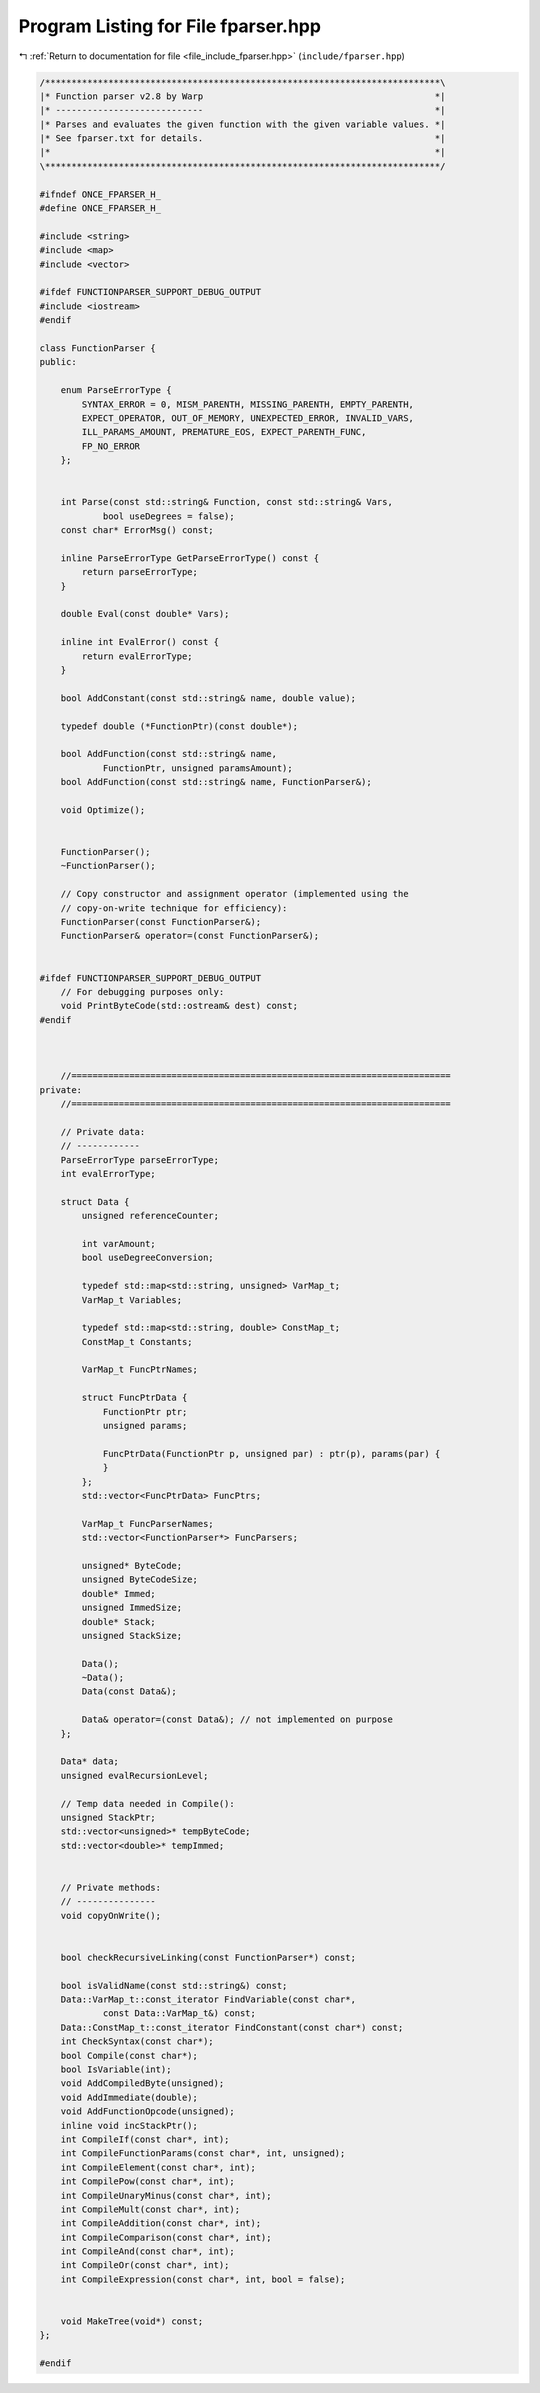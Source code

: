 
.. _program_listing_file_include_fparser.hpp:

Program Listing for File fparser.hpp
====================================

|exhale_lsh| :ref:`Return to documentation for file <file_include_fparser.hpp>` (``include/fparser.hpp``)

.. |exhale_lsh| unicode:: U+021B0 .. UPWARDS ARROW WITH TIP LEFTWARDS

.. code-block:: none

   /***************************************************************************\
   |* Function parser v2.8 by Warp                                            *|
   |* ----------------------------                                            *|
   |* Parses and evaluates the given function with the given variable values. *|
   |* See fparser.txt for details.                                            *|
   |*                                                                         *|
   \***************************************************************************/
   
   #ifndef ONCE_FPARSER_H_
   #define ONCE_FPARSER_H_
   
   #include <string>
   #include <map>
   #include <vector>
   
   #ifdef FUNCTIONPARSER_SUPPORT_DEBUG_OUTPUT
   #include <iostream>
   #endif
   
   class FunctionParser {
   public:
   
       enum ParseErrorType {
           SYNTAX_ERROR = 0, MISM_PARENTH, MISSING_PARENTH, EMPTY_PARENTH,
           EXPECT_OPERATOR, OUT_OF_MEMORY, UNEXPECTED_ERROR, INVALID_VARS,
           ILL_PARAMS_AMOUNT, PREMATURE_EOS, EXPECT_PARENTH_FUNC,
           FP_NO_ERROR
       };
   
   
       int Parse(const std::string& Function, const std::string& Vars,
               bool useDegrees = false);
       const char* ErrorMsg() const;
   
       inline ParseErrorType GetParseErrorType() const {
           return parseErrorType;
       }
   
       double Eval(const double* Vars);
   
       inline int EvalError() const {
           return evalErrorType;
       }
   
       bool AddConstant(const std::string& name, double value);
   
       typedef double (*FunctionPtr)(const double*);
   
       bool AddFunction(const std::string& name,
               FunctionPtr, unsigned paramsAmount);
       bool AddFunction(const std::string& name, FunctionParser&);
   
       void Optimize();
   
   
       FunctionParser();
       ~FunctionParser();
   
       // Copy constructor and assignment operator (implemented using the
       // copy-on-write technique for efficiency):
       FunctionParser(const FunctionParser&);
       FunctionParser& operator=(const FunctionParser&);
   
   
   #ifdef FUNCTIONPARSER_SUPPORT_DEBUG_OUTPUT
       // For debugging purposes only:
       void PrintByteCode(std::ostream& dest) const;
   #endif
   
   
   
       //========================================================================
   private:
       //========================================================================
   
       // Private data:
       // ------------
       ParseErrorType parseErrorType;
       int evalErrorType;
   
       struct Data {
           unsigned referenceCounter;
   
           int varAmount;
           bool useDegreeConversion;
   
           typedef std::map<std::string, unsigned> VarMap_t;
           VarMap_t Variables;
   
           typedef std::map<std::string, double> ConstMap_t;
           ConstMap_t Constants;
   
           VarMap_t FuncPtrNames;
   
           struct FuncPtrData {
               FunctionPtr ptr;
               unsigned params;
   
               FuncPtrData(FunctionPtr p, unsigned par) : ptr(p), params(par) {
               }
           };
           std::vector<FuncPtrData> FuncPtrs;
   
           VarMap_t FuncParserNames;
           std::vector<FunctionParser*> FuncParsers;
   
           unsigned* ByteCode;
           unsigned ByteCodeSize;
           double* Immed;
           unsigned ImmedSize;
           double* Stack;
           unsigned StackSize;
   
           Data();
           ~Data();
           Data(const Data&);
   
           Data& operator=(const Data&); // not implemented on purpose
       };
   
       Data* data;
       unsigned evalRecursionLevel;
   
       // Temp data needed in Compile():
       unsigned StackPtr;
       std::vector<unsigned>* tempByteCode;
       std::vector<double>* tempImmed;
   
   
       // Private methods:
       // ---------------
       void copyOnWrite();
   
   
       bool checkRecursiveLinking(const FunctionParser*) const;
   
       bool isValidName(const std::string&) const;
       Data::VarMap_t::const_iterator FindVariable(const char*,
               const Data::VarMap_t&) const;
       Data::ConstMap_t::const_iterator FindConstant(const char*) const;
       int CheckSyntax(const char*);
       bool Compile(const char*);
       bool IsVariable(int);
       void AddCompiledByte(unsigned);
       void AddImmediate(double);
       void AddFunctionOpcode(unsigned);
       inline void incStackPtr();
       int CompileIf(const char*, int);
       int CompileFunctionParams(const char*, int, unsigned);
       int CompileElement(const char*, int);
       int CompilePow(const char*, int);
       int CompileUnaryMinus(const char*, int);
       int CompileMult(const char*, int);
       int CompileAddition(const char*, int);
       int CompileComparison(const char*, int);
       int CompileAnd(const char*, int);
       int CompileOr(const char*, int);
       int CompileExpression(const char*, int, bool = false);
   
   
       void MakeTree(void*) const;
   };
   
   #endif
